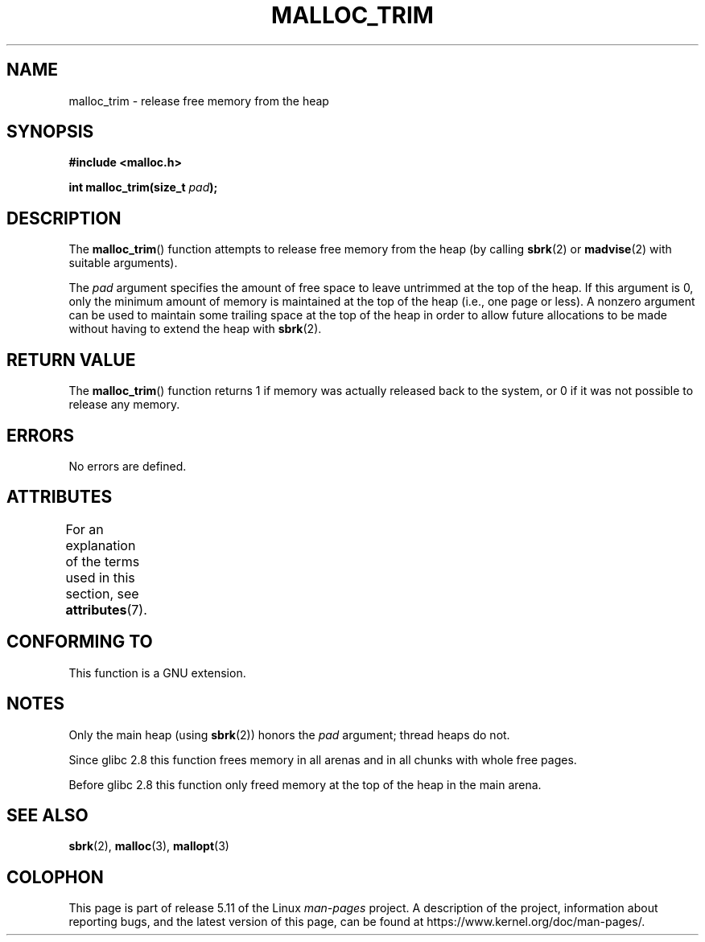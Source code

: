 .\" Copyright (c) 2012 by Michael Kerrisk <mtk.manpages@gmail.com>
.\"
.\" %%%LICENSE_START(VERBATIM)
.\" Permission is granted to make and distribute verbatim copies of this
.\" manual provided the copyright notice and this permission notice are
.\" preserved on all copies.
.\"
.\" Permission is granted to copy and distribute modified versions of this
.\" manual under the conditions for verbatim copying, provided that the
.\" entire resulting derived work is distributed under the terms of a
.\" permission notice identical to this one.
.\"
.\" Since the Linux kernel and libraries are constantly changing, this
.\" manual page may be incorrect or out-of-date.  The author(s) assume no
.\" responsibility for errors or omissions, or for damages resulting from
.\" the use of the information contained herein.  The author(s) may not
.\" have taken the same level of care in the production of this manual,
.\" which is licensed free of charge, as they might when working
.\" professionally.
.\"
.\" Formatted or processed versions of this manual, if unaccompanied by
.\" the source, must acknowledge the copyright and authors of this work.
.\" %%%LICENSE_END
.\"
.TH MALLOC_TRIM 3  2021-03-22 "Linux" "Linux Programmer's Manual"
.SH NAME
malloc_trim \- release free memory from the heap
.SH SYNOPSIS
.nf
.B #include <malloc.h>
.PP
.BI "int malloc_trim(size_t "  pad );
.fi
.SH DESCRIPTION
The
.BR malloc_trim ()
function attempts to release free memory from the heap
(by calling
.BR sbrk (2)
or
.BR madvise (2)
with suitable arguments).
.PP
The
.I pad
argument specifies the amount of free space to leave untrimmed
at the top of the heap.
If this argument is 0, only the minimum amount of memory is maintained
at the top of the heap (i.e., one page or less).
A nonzero argument can be used to maintain some trailing space
at the top of the heap in order to allow future allocations
to be made without having to extend the heap with
.BR sbrk (2).
.SH RETURN VALUE
The
.BR malloc_trim ()
function returns 1 if memory was actually released back to the system,
or 0 if it was not possible to release any memory.
.SH ERRORS
No errors are defined.
.\" .SH VERSIONS
.\" Available already in glibc 2.0, possibly earlier
.SH ATTRIBUTES
For an explanation of the terms used in this section, see
.BR attributes (7).
.ad l
.nh
.TS
allbox;
lbx lb lb
l l l.
Interface	Attribute	Value
T{
.BR malloc_trim ()
T}	Thread safety	MT-Safe
.TE
.hy
.ad
.sp 1
.SH CONFORMING TO
This function is a GNU extension.
.SH NOTES
Only the main heap (using
.BR sbrk (2))
honors the
.I pad
argument; thread heaps do not.
.PP
Since glibc 2.8 this function frees memory in all arenas and in all
chunks with whole free pages.
.\" See commit 68631c8eb92ff38d9da1ae34f6aa048539b199cc
.\" (dated 2007-12-16) which adds iteration over all
.\" arenas and frees all pages in chunks which are free.
.PP
Before glibc 2.8 this function only freed memory at the
top of the heap in the main arena.
.SH SEE ALSO
.BR sbrk (2),
.BR malloc (3),
.BR mallopt (3)
.SH COLOPHON
This page is part of release 5.11 of the Linux
.I man-pages
project.
A description of the project,
information about reporting bugs,
and the latest version of this page,
can be found at
\%https://www.kernel.org/doc/man\-pages/.
